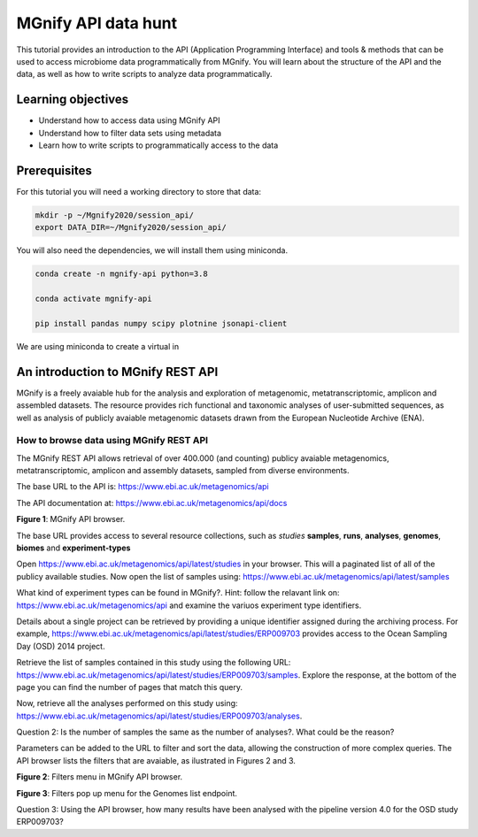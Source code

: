 ********************
MGnify API data hunt
********************

This tutorial provides an introduction to the API (Application Programming Interface) and tools & methods 
that can be used to access microbiome data programmatically from MGnify. You will learn about the structure 
of the API and the data, as well as how to write scripts to analyze data programmatically.

Learning objectives
###################

- Understand how to access data using MGnify API
- Understand how to filter data sets using metadata
- Learn how to write scripts to programmatically access to the data

Prerequisites
#############

For this tutorial you will need a working directory to store that data:

.. code-block:: bash

   mkdir -p ~/Mgnify2020/session_api/
   export DATA_DIR=~/Mgnify2020/session_api/

You will also need the dependencies, we will install them using miniconda.

.. code-block:: bash

   conda create -n mgnify-api python=3.8

   conda activate mgnify-api

   pip install pandas numpy scipy plotnine jsonapi-client

We are using miniconda to create a virtual in


An introduction to MGnify REST API
##################################

MGnify is a freely avaiable hub for the analysis and exploration of metagenomic, metatranscriptomic,
amplicon and assembled datasets. The resource provides rich functional and taxonomic analyses of
user-submitted sequences, as well as analysis of publicly avaiable metagenomic datasets drawn
from the European Nucleotide Archive (ENA).


How to browse data using MGnify REST API
****************************************

The MGnify REST API allows retrieval of over 400.000 (and counting) publicy
avaiable metagenomics, metatranscriptomic, amplicon and assembly datasets,
sampled from diverse environments.

The base URL to the API is: https://www.ebi.ac.uk/metagenomics/api

The API documentation at: https://www.ebi.ac.uk/metagenomics/api/docs

|api_overview|\
**Figure 1**: MGnify API browser.

The base URL provides access to several resource collections, such as *studies*
**samples**, **runs**, **analyses**, **genomes**, **biomes** and **experiment-types**

|action|\  Open https://www.ebi.ac.uk/metagenomics/api/latest/studies in your browser. This will a paginated list of all of the publicy available studies. Now open the list of samples using: https://www.ebi.ac.uk/metagenomics/api/latest/samples


|question|\  What kind of experiment types can be found in MGnify?. Hint: follow the relavant link on: https://www.ebi.ac.uk/metagenomics/api and examine the variuos experiment type identifiers.


|info|\  Details about a single project can be retrieved by providing a unique identifier assigned during the archiving process. For example, https://www.ebi.ac.uk/metagenomics/api/latest/studies/ERP009703 provides access to the Ocean Sampling Day (OSD) 2014 project.


|action|\  Retrieve the list of samples contained in this study using the following URL: https://www.ebi.ac.uk/metagenomics/api/latest/studies/ERP009703/samples. Explore the response, at the bottom of the page you can find the number of pages that match this query.


|action|\  Now, retrieve all the analyses performed on this study using: https://www.ebi.ac.uk/metagenomics/api/latest/studies/ERP009703/analyses.


|question|\  Question 2: Is the number of samples the same as the number of analyses?. What could be the reason?


|info|\  Parameters can be added to the URL to filter and sort the data, allowing the construction of more complex queries. The API browser lists the filters that are avaiable, as ilustrated in Figures 2 and 3.

|filters|\
**Figure 2**: Filters menu in MGnify API browser.

|filters_popup|\
**Figure 3**: Filters pop up menu for the Genomes list endpoint.


|question|\  Question 3: Using the API browser, how many results have been analysed with the pipeline version 4.0 for the OSD study ERP009703?





.. |info| image:: media/info.png
   :width: 0.26667in
   :height: 0.26667in
.. |action| image:: media/action.png
   :width: 0.26667in
   :height: 0.26667in
.. |question| image:: media/question.png
   :width: 0.26667in
   :height: 0.26667in

.. |api_overview| image:: media/api/api_overview.png
   :width: 800px
   :target: https://www.ebi.ac.uk/metagenomics/api
   :alt: MGnify API website

.. |filters| image:: media/api/filters_menu.png
   :width: 800px
   :target: https://www.ebi.ac.uk/metagenomics/api
   :alt: MGnify API website

.. |filters_popup| image:: media/api/filters_menu_popup.png
   :width: 800px
   :target: https://www.ebi.ac.uk/metagenomics/api
   :alt: MGnify API website

